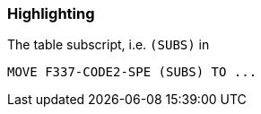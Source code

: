 === Highlighting

The table subscript, i.e. ``++(SUBS)++`` in 

----
MOVE F337-CODE2-SPE (SUBS) TO ...
----

